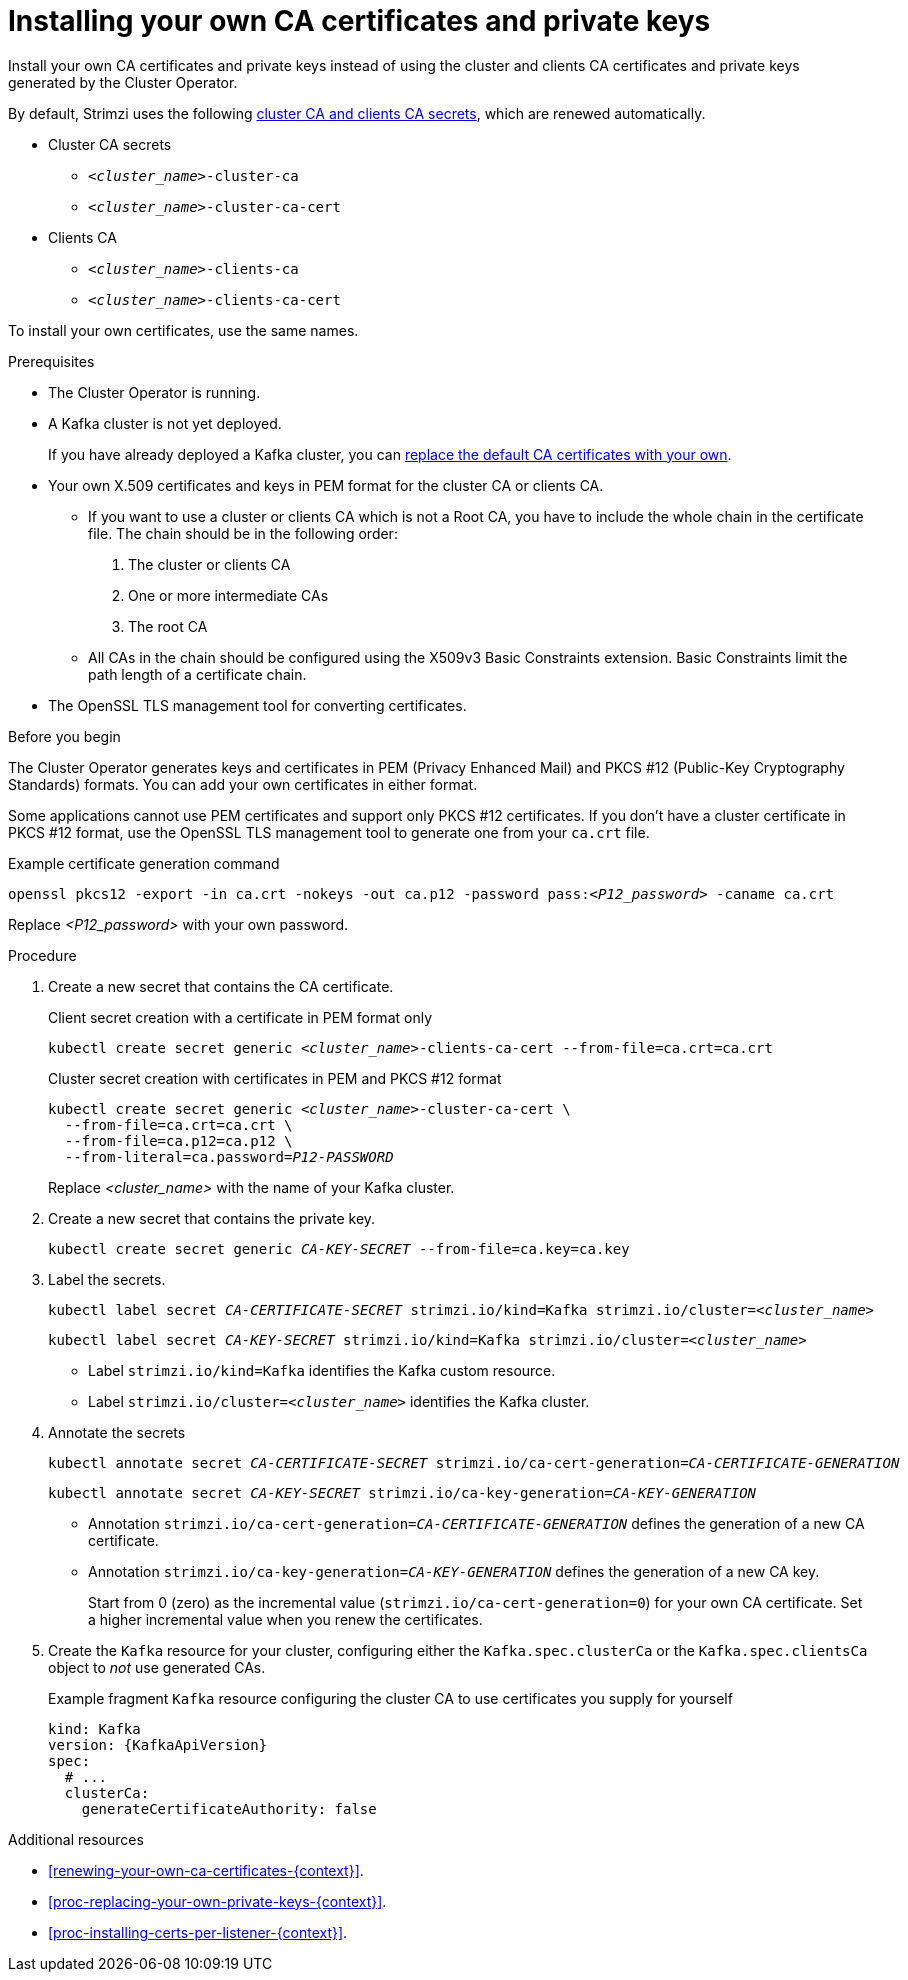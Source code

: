 // Module included in the following assemblies:
//
// assembly-security.adoc

[id='installing-your-own-ca-certificates-{context}']
= Installing your own CA certificates and private keys

[role="_abstract"]
Install your own CA certificates and private keys instead of using the cluster and clients CA certificates and private keys generated by the Cluster Operator.

By default, Strimzi uses the following xref:con-certificates-{context}[cluster CA and clients CA secrets], which are renewed automatically.

* Cluster CA secrets
** `_<cluster_name>_-cluster-ca`
** `_<cluster_name>_-cluster-ca-cert`
* Clients CA
** `_<cluster_name>_-clients-ca`
** `_<cluster_name>_-clients-ca-cert`

To install your own certificates, use the same names.

.Prerequisites

* The Cluster Operator is running.
* A Kafka cluster is not yet deployed.
+
If you have already deployed a Kafka cluster, you can xref:proc-replacing-your-own-private-keys-{context}[replace the default CA certificates with your own]. 
* Your own X.509 certificates and keys in PEM format for the cluster CA or clients CA.
+
** If you want to use a cluster or clients CA which is not a Root CA, you have to include the whole chain in the certificate file.
The chain should be in the following order:
+
1. The cluster or clients CA
2. One or more intermediate CAs
3. The root CA
+
** All CAs in the chain should be configured using the X509v3 Basic Constraints extension. Basic Constraints limit the path length of a certificate chain.
* The OpenSSL TLS management tool for converting certificates.

.Before you begin
The Cluster Operator generates keys and certificates in PEM (Privacy Enhanced Mail) and PKCS #12 (Public-Key Cryptography Standards) formats.
You can add your own certificates in either format.  

Some applications cannot use PEM certificates and support only PKCS #12 certificates.
If you don't have a cluster certificate in PKCS #12 format, use the OpenSSL TLS management tool to generate one from your `ca.crt` file.

.Example certificate generation command
[source,shell,subs="+quotes"]
openssl pkcs12 -export -in ca.crt -nokeys -out ca.p12 -password pass:__<P12_password>__ -caname ca.crt

Replace _<P12_password>_ with your own password.

.Procedure

. Create a new secret that contains the CA certificate.
+
.Client secret creation with a certificate in PEM format only
[source,shell,subs="+quotes"]
kubectl create secret generic _<cluster_name>_-clients-ca-cert --from-file=ca.crt=ca.crt
+
.Cluster secret creation with certificates in PEM and PKCS #12 format
[source,shell,subs="+quotes"]
----
kubectl create secret generic _<cluster_name>_-cluster-ca-cert \
  --from-file=ca.crt=ca.crt \
  --from-file=ca.p12=ca.p12 \
  --from-literal=ca.password=_P12-PASSWORD_
----
+
Replace _<cluster_name>_ with the name of your Kafka cluster.

. Create a new secret that contains the private key.
+
[source,shell,subs="+quotes"]
kubectl create secret generic _CA-KEY-SECRET_ --from-file=ca.key=ca.key

. Label the secrets.
+
[source,shell,subs="+quotes"]
----
kubectl label secret _CA-CERTIFICATE-SECRET_ strimzi.io/kind=Kafka strimzi.io/cluster=_<cluster_name>_
----
+
[source,shell,subs="+quotes"]
----
kubectl label secret _CA-KEY-SECRET_ strimzi.io/kind=Kafka strimzi.io/cluster=_<cluster_name>_
----
+
* Label `strimzi.io/kind=Kafka` identifies the Kafka custom resource.
* Label `strimzi.io/cluster=_<cluster_name>_` identifies the Kafka cluster.

. Annotate the secrets
+
[source,shell,subs="+quotes"]
----
kubectl annotate secret _CA-CERTIFICATE-SECRET_ strimzi.io/ca-cert-generation=_CA-CERTIFICATE-GENERATION_
----
+
[source,shell,subs="+quotes"]
----
kubectl annotate secret _CA-KEY-SECRET_ strimzi.io/ca-key-generation=_CA-KEY-GENERATION_
----
+
* Annotation `strimzi.io/ca-cert-generation=_CA-CERTIFICATE-GENERATION_` defines the generation of a new CA certificate.
* Annotation `strimzi.io/ca-key-generation=_CA-KEY-GENERATION_` defines the generation of a new CA key.
+
Start from 0 (zero) as the incremental value (`strimzi.io/ca-cert-generation=0`) for your own CA certificate. Set a higher incremental value when you renew the certificates.

. Create the `Kafka` resource for your cluster, configuring either the `Kafka.spec.clusterCa` or the `Kafka.spec.clientsCa` object to _not_ use generated CAs.
+
.Example fragment `Kafka` resource configuring the cluster CA to use certificates you supply for yourself
[source,yaml,subs="attributes"]
----
kind: Kafka
version: {KafkaApiVersion}
spec:
  # ...
  clusterCa:
    generateCertificateAuthority: false
----

[role="_additional-resources"]
.Additional resources

* xref:renewing-your-own-ca-certificates-{context}[].
* xref:proc-replacing-your-own-private-keys-{context}[].
* xref:proc-installing-certs-per-listener-{context}[].
